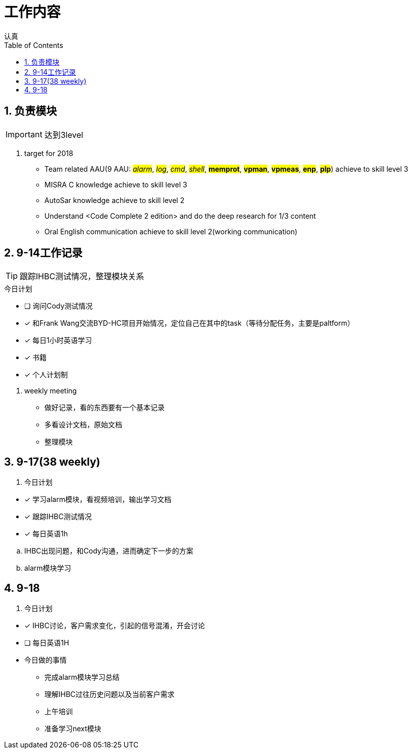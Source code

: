 = 工作内容
认真
:toc:
:toclevels: 4
:toc-position: left
:source-highlighter: pygments
:icons: font
:sectnums:

== 负责模块

IMPORTANT: 达到3level

. target for 2018

* Team related AAU(9 AAU:  #__alarm__#, #__log__#, #__cmd__#, #__shell__#, #**memprot**#, #**vpman**#, #**vpmeas**#, #**enp**#, #**plp**#) achieve to skill level 3
* MISRA C knowledge achieve to skill level 3
* AutoSar knowledge achieve to skill level 2
* Understand <Code Complete 2 edition> and do the deep research for 1/3 content
* Oral English communication achieve to skill level 2(working communication)

== 9-14工作记录

TIP: 跟踪IHBC测试情况，整理模块关系

.今日计划
****
- [ ] 询问Cody测试情况
- [*] 和Frank Wang交流BYD-HC项目开始情况，定位自己在其中的task（等待分配任务，主要是paltform）
- [*] 每日1小时英语学习
- [*] 书籍
- [*] 个人计划制
****
. weekly meeting
* 做好记录，看的东西要有一个基本记录
* 多看设计文档，原始文档
* 整理模块

== 9-17(38 weekly)
. 今日计划
****
- [*] 学习alarm模块，看视频培训，输出学习文档
- [*] 跟踪IHBC测试情况
- [*] 每日英语1h

****

.. IHBC出现问题，和Cody沟通，进而确定下一步的方案
.. alarm模块学习

== 9-18
. 今日计划
****
- [*] IHBC讨论，客户需求变化，引起的信号混淆，开会讨论
- [ ] 每日英语1H

****

* 今日做的事情
** 完成alarm模块学习总结
** 理解IHBC过往历史问题以及当前客户需求
** 上午培训
** 准备学习next模块
